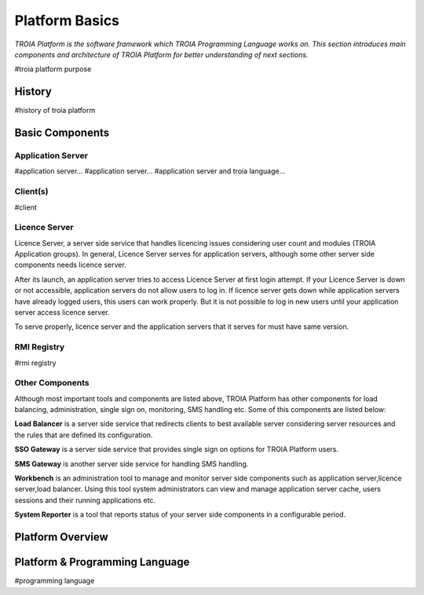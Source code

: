 

=======================
Platform Basics
=======================

*TROIA Platform is the software framework which TROIA Programming Language works on. This section introduces main components and architecture of TROIA Platform for better understanding of next sections.*


#troia platform purpose

History
--------------------

#history of troia platform

Basic Components
----------------

Application Server
==================

#application server...
#application server...
#application server and troia language...


Client(s)
=========

#client

Licence Server
==============

Licence Server, a server side service that handles licencing issues considering user count and modules (TROIA Application groups). In general, Licence Server serves for application servers, although some other server side components needs licence server.

After its launch, an application server tries to access Licence Server at first login attempt. If your Licence Server is down or not accessible, application servers do not allow users to log in. If licence server gets down while application servers have already logged users, this users can work properly. But it is not possible to log in new users until your application server access licence server.

To serve properly, licence server and the application servers that it serves for must have same version.

RMI Registry
============

#rmi registry

Other Components
================

Although most important tools and components are listed above, TROIA Platform has other components for load balancing, administration, single sign on, monitoring, SMS handling etc. Some of this components are listed below:

**Load Balancer** is a server side service that redirects clients to best available server considering server resources and the rules that are defined its configuration.

**SSO Gateway** is a server side service that provides single sign on options for TROIA Platform users.

**SMS Gateway** is another server side service for handling SMS handling.

**Workbench** is an administration tool to manage and monitor server side components such as application server,licence server,load balancer. Using this tool system administrators can view and manage application server cache, users sessions and their running applications etc.

**System Reporter** is a tool that reports status of your server side components in a configurable period.

Platform Overview
--------------------

.. figure:: images/platformbasics/platformoverview.png
   :width: 700 px
   :target: images/platformbasics/platformoverview.png
   :align: center


Platform & Programming Language
-------------------------------

#programming language







